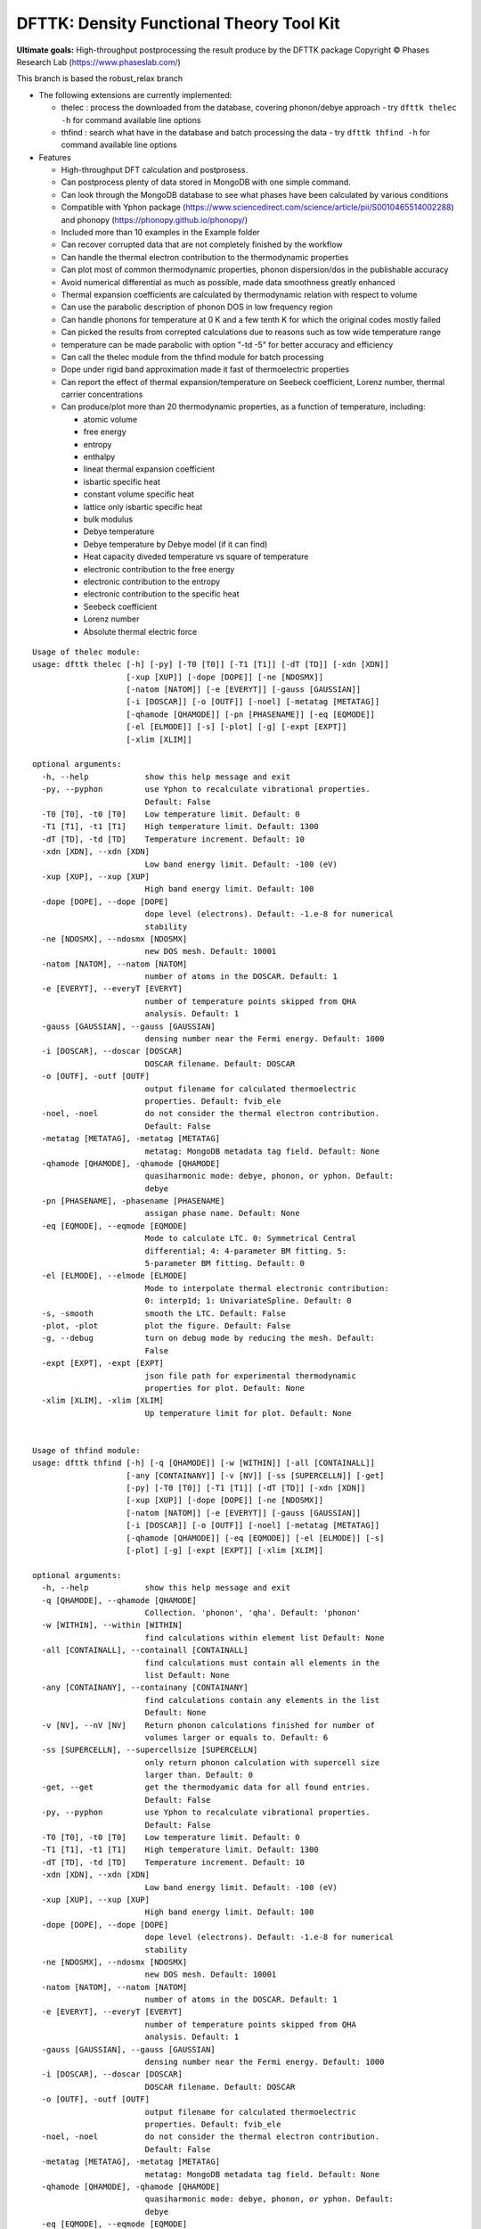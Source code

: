 =========================================
DFTTK: Density Functional Theory Tool Kit
=========================================

**Ultimate goals:** High-throughput postprocessing the result produce by the DFTTK package
Copyright © Phases Research Lab (https://www.phaseslab.com/)

This branch is based the robust_relax branch

- The following extensions are currently implemented:

  - thelec : process the downloaded from the database, covering phonon/debye approach
    - try ``dfttk thelec -h`` for command available line options
  - thfind : search what have in the database and batch processing the data
    - try ``dfttk thfind -h`` for command available line options

- Features

  - High-throughput DFT calculation and postprosess.
  - Can postprocess plenty of data stored in MongoDB with one simple command.
  - Can look through the MongoDB database to see what phases have been calculated by various conditions
  - Compatible with Yphon package (https://www.sciencedirect.com/science/article/pii/S0010465514002288) and
    phonopy (https://phonopy.github.io/phonopy/)
  - Included more than 10 examples in the Example folder
  - Can recover corrupted data that are not completely finished by the workflow
  - Can handle the thermal electron contribution to the thermodynamic properties
  - Can plot most of common thermodynamic properties, phonon dispersion/dos  in the publishable accuracy
  - Avoid numerical differential as much as possible, made data smoothness greatly enhanced
  - Thermal expansion coefficients are calculated by thermodynamic relation with respect to volume
  - Can use the parabolic description of phonon DOS in low frequency region
  - Can handle phonons for temperature at 0 K and a few tenth K for which the original codes mostly failed
  - Can picked the results from correpted calculations due to reasons such as tow wide temperature range
  - temperature can be made parabolic with option "-td -5" for better accuracy and efficiency
  - Can call the thelec module from the thfind module for batch processing
  - Dope under rigid band approximation made it fast of thermoelectric properties
  - Can report the effect of thermal expansion/temperature on Seebeck coefficient, Lorenz number, thermal carrier concentrations
  - Can produce/plot more than 20 thermodynamic properties, as a function of temperature, including:

    - atomic volume
    - free energy
    - entropy
    - enthalpy
    - lineat thermal expansion coefficient
    - isbartic specific heat
    - constant volume specific heat
    - lattice only isbartic specific heat
    - bulk modulus
    - Debye temperature
    - Debye temperature by Debye model (if it can find)
    - Heat capacity diveded temperature vs square of temperature
    - electronic contribution to the free energy
    - electronic contribution to the entropy
    - electronic contribution to the specific heat
    - Seebeck coefficient
    - Lorenz number
    - Absolute thermal electric force



::

   Usage of thelec module:
   usage: dfttk thelec [-h] [-py] [-T0 [T0]] [-T1 [T1]] [-dT [TD]] [-xdn [XDN]]
                       [-xup [XUP]] [-dope [DOPE]] [-ne [NDOSMX]]
                       [-natom [NATOM]] [-e [EVERYT]] [-gauss [GAUSSIAN]]
                       [-i [DOSCAR]] [-o [OUTF]] [-noel] [-metatag [METATAG]]
                       [-qhamode [QHAMODE]] [-pn [PHASENAME]] [-eq [EQMODE]]
                       [-el [ELMODE]] [-s] [-plot] [-g] [-expt [EXPT]]
                       [-xlim [XLIM]]

   optional arguments:
     -h, --help            show this help message and exit
     -py, --pyphon         use Yphon to recalculate vibrational properties.
                           Default: False
     -T0 [T0], -t0 [T0]    Low temperature limit. Default: 0
     -T1 [T1], -t1 [T1]    High temperature limit. Default: 1300
     -dT [TD], -td [TD]    Temperature increment. Default: 10
     -xdn [XDN], --xdn [XDN]
                           Low band energy limit. Default: -100 (eV)
     -xup [XUP], --xup [XUP]
                           High band energy limit. Default: 100
     -dope [DOPE], --dope [DOPE]
                           dope level (electrons). Default: -1.e-8 for numerical
                           stability
     -ne [NDOSMX], --ndosmx [NDOSMX]
                           new DOS mesh. Default: 10001
     -natom [NATOM], --natom [NATOM]
                           number of atoms in the DOSCAR. Default: 1
     -e [EVERYT], --everyT [EVERYT]
                           number of temperature points skipped from QHA
                           analysis. Default: 1
     -gauss [GAUSSIAN], --gauss [GAUSSIAN]
                           densing number near the Fermi energy. Default: 1000
     -i [DOSCAR], --doscar [DOSCAR]
                           DOSCAR filename. Default: DOSCAR
     -o [OUTF], -outf [OUTF]
                           output filename for calculated thermoelectric
                           properties. Default: fvib_ele
     -noel, -noel          do not consider the thermal electron contribution.
                           Default: False
     -metatag [METATAG], -metatag [METATAG]
                           metatag: MongoDB metadata tag field. Default: None
     -qhamode [QHAMODE], -qhamode [QHAMODE]
                           quasiharmonic mode: debye, phonon, or yphon. Default:
                           debye
     -pn [PHASENAME], -phasename [PHASENAME]
                           assigan phase name. Default: None
     -eq [EQMODE], --eqmode [EQMODE]
                           Mode to calculate LTC. 0: Symmetrical Central
                           differential; 4: 4-parameter BM fitting. 5:
                           5-parameter BM fitting. Default: 0
     -el [ELMODE], --elmode [ELMODE]
                           Mode to interpolate thermal electronic contribution:
                           0: interp1d; 1: UnivariateSpline. Default: 0
     -s, -smooth           smooth the LTC. Default: False
     -plot, -plot          plot the figure. Default: False
     -g, --debug           turn on debug mode by reducing the mesh. Default:
                           False
     -expt [EXPT], -expt [EXPT]
                           json file path for experimental thermodynamic
                           properties for plot. Default: None
     -xlim [XLIM], -xlim [XLIM]
                           Up temperature limit for plot. Default: None


   Usage of thfind module:
   usage: dfttk thfind [-h] [-q [QHAMODE]] [-w [WITHIN]] [-all [CONTAINALL]]
                       [-any [CONTAINANY]] [-v [NV]] [-ss [SUPERCELLN]] [-get]
                       [-py] [-T0 [T0]] [-T1 [T1]] [-dT [TD]] [-xdn [XDN]]
                       [-xup [XUP]] [-dope [DOPE]] [-ne [NDOSMX]]
                       [-natom [NATOM]] [-e [EVERYT]] [-gauss [GAUSSIAN]]
                       [-i [DOSCAR]] [-o [OUTF]] [-noel] [-metatag [METATAG]]
                       [-qhamode [QHAMODE]] [-eq [EQMODE]] [-el [ELMODE]] [-s]
                       [-plot] [-g] [-expt [EXPT]] [-xlim [XLIM]]

   optional arguments:
     -h, --help            show this help message and exit
     -q [QHAMODE], --qhamode [QHAMODE]
                           Collection. 'phonon', 'qha'. Default: 'phonon'
     -w [WITHIN], --within [WITHIN]
                           find calculations within element list Default: None
     -all [CONTAINALL], --containall [CONTAINALL]
                           find calculations must contain all elements in the
                           list Default: None
     -any [CONTAINANY], --containany [CONTAINANY]
                           find calculations contain any elements in the list
                           Default: None
     -v [NV], --nV [NV]    Return phonon calculations finished for number of
                           volumes larger or equals to. Default: 6
     -ss [SUPERCELLN], --supercellsize [SUPERCELLN]
                           only return phonon calculation with supercell size
                           larger than. Default: 0
     -get, --get           get the thermodyamic data for all found entries.
                           Default: False
     -py, --pyphon         use Yphon to recalculate vibrational properties.
                           Default: False
     -T0 [T0], -t0 [T0]    Low temperature limit. Default: 0
     -T1 [T1], -t1 [T1]    High temperature limit. Default: 1300
     -dT [TD], -td [TD]    Temperature increment. Default: 10
     -xdn [XDN], --xdn [XDN]
                           Low band energy limit. Default: -100 (eV)
     -xup [XUP], --xup [XUP]
                           High band energy limit. Default: 100
     -dope [DOPE], --dope [DOPE]
                           dope level (electrons). Default: -1.e-8 for numerical
                           stability
     -ne [NDOSMX], --ndosmx [NDOSMX]
                           new DOS mesh. Default: 10001
     -natom [NATOM], --natom [NATOM]
                           number of atoms in the DOSCAR. Default: 1
     -e [EVERYT], --everyT [EVERYT]
                           number of temperature points skipped from QHA
                           analysis. Default: 1
     -gauss [GAUSSIAN], --gauss [GAUSSIAN]
                           densing number near the Fermi energy. Default: 1000
     -i [DOSCAR], --doscar [DOSCAR]
                           DOSCAR filename. Default: DOSCAR
     -o [OUTF], -outf [OUTF]
                           output filename for calculated thermoelectric
                           properties. Default: fvib_ele
     -noel, -noel          do not consider the thermal electron contribution.
                           Default: False
     -metatag [METATAG], -metatag [METATAG]
                           metatag: MongoDB metadata tag field. Default: None
     -qhamode [QHAMODE], -qhamode [QHAMODE]
                           quasiharmonic mode: debye, phonon, or yphon. Default:
                           debye
     -eq [EQMODE], --eqmode [EQMODE]
                           Mode to calculate LTC. 0: Symmetrical Central
                           differential; 4: 4-parameter BM fitting. 5:
                           5-parameter BM fitting. Default: 0
     -el [ELMODE], --elmode [ELMODE]
                           Mode to interpolate thermal electronic contribution:
                           0: interp1d; 1: UnivariateSpline. Default: 0
     -s, -smooth           smooth the LTC. Default: False
     -plot, -plot          plot the figure. Default: False
     -g, --debug           turn on debug mode by reducing the mesh. Default:
                           False
     -expt [EXPT], -expt [EXPT]
                           json file path for experimental thermodynamic
                           properties for plot. Default: None
     -xlim [XLIM], -xlim [XLIM]

